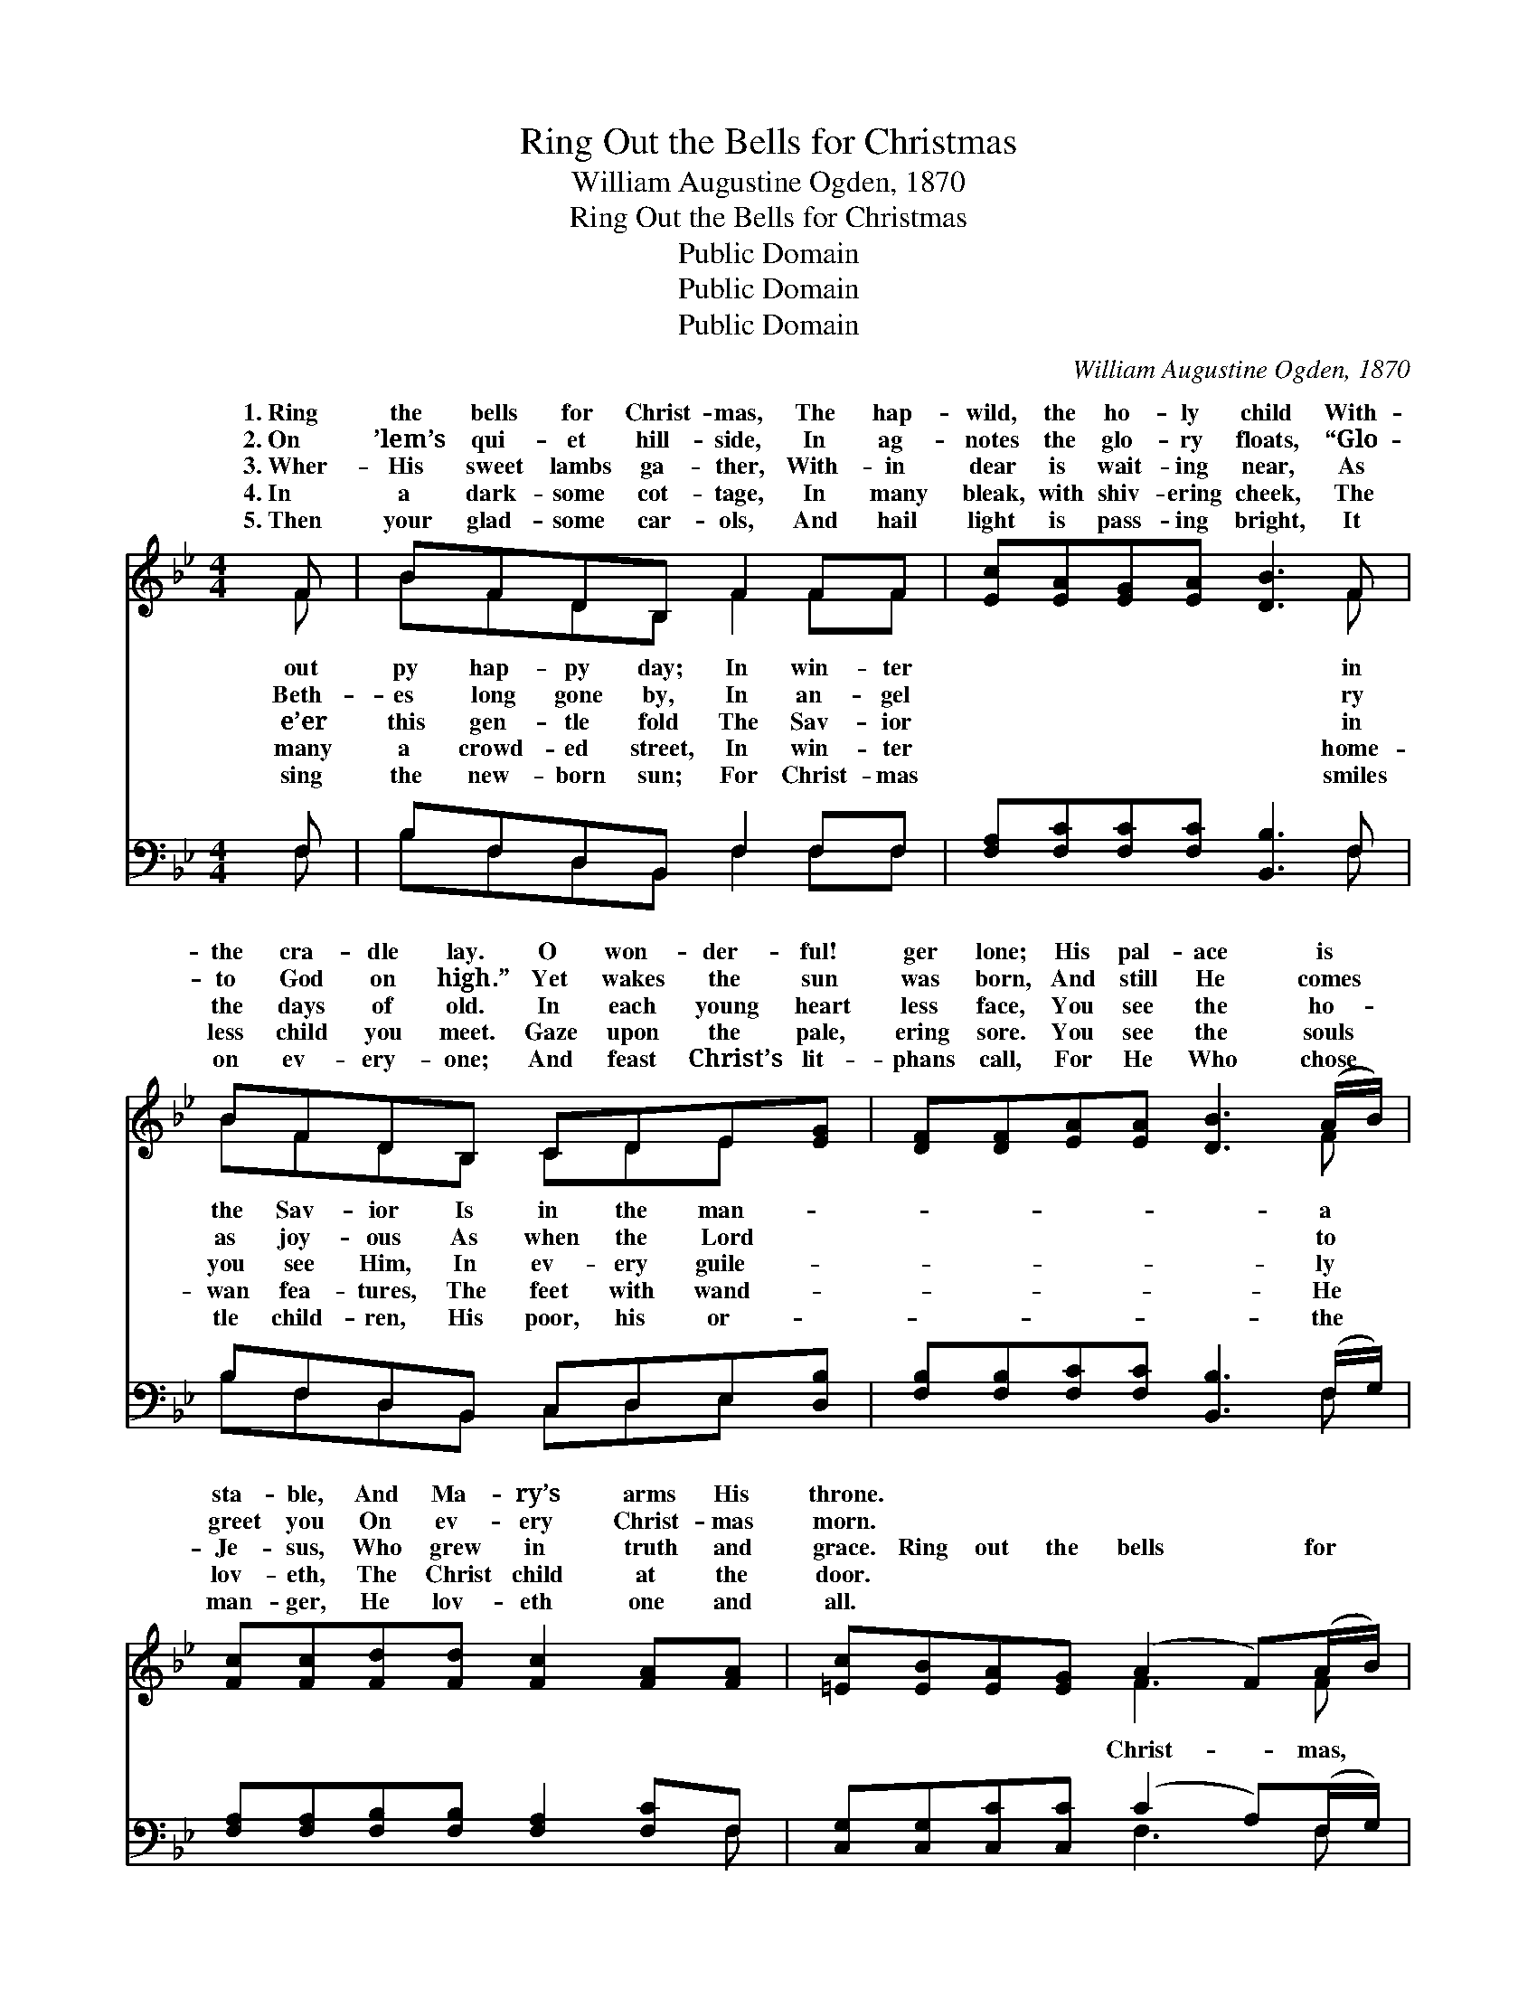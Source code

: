 X:1
T:Ring Out the Bells for Christmas
T:William Augustine Ogden, 1870
T:Ring Out the Bells for Christmas
T:Public Domain
T:Public Domain
T:Public Domain
C:William Augustine Ogden, 1870
Z:Public Domain
%%score ( 1 2 ) ( 3 4 )
L:1/8
M:4/4
K:Bb
V:1 treble 
V:2 treble 
V:3 bass 
V:4 bass 
V:1
 F | BFDB, F2 FF | [Ec][EA][EG][EA] [DB]3 F | BFDB, CDE[EG] | [DF][DF][EA][EA] [DB]3 (A/B/) | %5
w: 1.~Ring|the bells for Christ- mas, The hap-|wild, the ho- ly child With-|the cra- dle lay. O won- der- ful!|ger lone; His pal- ace is *|
w: 2.~On|’lem’s qui- et hill- side, In ag-|notes the glo- ry floats, “Glo-|to God on high.” Yet wakes the sun|was born, And still He comes *|
w: 3.~Wher-|His sweet lambs ga- ther, With- in|dear is wait- ing near, As|the days of old. In each young heart|less face, You see the ho- *|
w: 4.~In|a dark- some cot- tage, In many|bleak, with shiv- ering cheek, The|less child you meet. Gaze upon the pale,|ering sore. You see the souls *|
w: 5.~Then|your glad- some car- ols, And hail|light is pass- ing bright, It|on ev- ery- one; And feast Christ’s lit-|phans call, For He Who chose *|
 [Fc][Fc][Fd][Fd] [Fc]2 [FA][FA] | [=Ec][EB][EA][EG] (A2 F)(A/B/) | %7
w: sta- ble, And Ma- ry’s arms His|throne. * * * * * * *|
w: greet you On ev- ery Christ- mas|morn. * * * * * * *|
w: Je- sus, Who grew in truth and|grace. Ring out the bells * for *|
w: lov- eth, The Christ child at the|door. * * * * * * *|
w: man- ger, He lov- eth one and|all. * * * * * * *|
 [Fc][Fc][Fd][Fd] [Fc]2 [FA][FA] | [=Ec][EB][EA][EG] F3 ||"^Refrain" F | BFDB, F2 FF | %11
w: ||||
w: ||||
w: The mer- ry, mer- ry Christ- mas,|Ring out the bells for|mas,|hap- py, hap- py day. * *|
w: ||||
w: ||||
 [Fc][FA][FG]F [Fd]2 [DB]F | BFDB, F2 FF | [Ec][EA][EG][EA] [DB]3 |] %14
w: |||
w: |||
w: |||
w: |||
w: |||
V:2
 F | BFDB, F2 FF | x7 F | BFDB, CDE x | x7 F | x8 | x4 F3 F | x8 | x4 F3 || F | BFDB, F2 FF | %11
w: out|py hap- py day; In win- ter|in|the Sav- ior Is in the man-|a|||||||
w: Beth-|es long gone by, In an- gel|ry|as joy- ous As when the Lord|to|||||||
w: e’er|this gen- tle fold The Sav- ior|in|you see Him, In ev- ery guile-|ly||Christ- mas,||Christ-|The||
w: many|a crowd- ed street, In win- ter|home-|wan fea- tures, The feet with wand-|He|||||||
w: sing|the new- born sun; For Christ- mas|smiles|tle child- ren, His poor, his or-|the|||||||
 x3 F x2 F x | BFDB, F2 FF | x7 |] %14
w: |||
w: |||
w: |||
w: |||
w: |||
V:3
 F, | B,F,D,B,, F,2 F,F, | [F,A,][F,C][F,C][F,C] [B,,B,]3 F, | B,F,D,B,, C,D,E,[D,B,] | %4
 [F,B,][F,B,][F,C][F,C] [B,,B,]3 (F,/G,/) | [F,A,][F,A,][F,B,][F,B,] [F,A,]2 [F,C]F, | %6
 [C,G,][C,G,][C,C][C,C] (C2 A,)(F,/G,/) | [F,A,][F,A,][F,B,][F,B,] [F,A,]2 [F,C]F, | %8
 [C,G,][C,G,][C,C][C,B,] (F,E,D,) || [F,A,] | B,F,D,B,, F,2 F,F, | %11
 [F,A,][F,C][F,C][F,A,] [B,,B,]2 [B,,B,]F, | B,F,D,B,, F,2 F,F, | [F,A,][F,C][F,C]F, [B,,F,]3 |] %14
V:4
 F, | B,F,D,B,, F,2 F,F, | x7 F, | B,F,D,B,, C,D,E, x | x7 F, | x7 F, | x4 F,3 F, | x7 F, | %8
 x4 A,3 || x | B,F,D,B,, F,2 F,F, | x7 F, | B,F,D,B,, F,2 F,F, | x3 F, x3 |] %14

